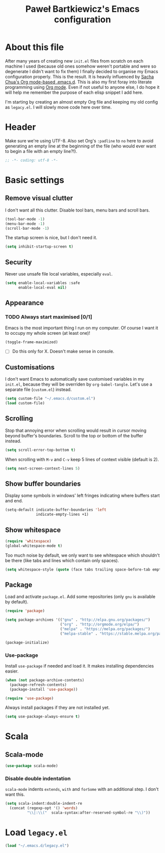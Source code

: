 #+title: Paweł Bartkiewicz's Emacs configuration
#+startup: showeverything
#+property: header-args:emacs-lisp :tangle yes

* About this file

After many years of creating new =init.el= files from scratch on each machine I used (because old
ones somehow weren't portable and were so degenerate I didn't want to fix them) I finally decided
to organise my Emacs configuration properly. This is the result. It is heavily influenced by
[[https://github.com/sachac/.emacs.d/][Sacha Chua's Org mode-based .emacs.d]]. This is also my first foray into literate programming using
[[https://orgmode.org][Org mode]]. Even if not useful to anyone else, I do hope it will help me remember the purpose of each
elisp snippet I add here.

I'm starting by creating an almost empty Org file and keeping my old config as =legacy.el=.
I will slowly move code here over time.

* Header

Make sure we're using UTF-8. Also set Org's =:padline= to =no= here to avoid generating an empty
line at the beginning of the file (who would ever want to begin a file with an empty line?!).

#+begin_src emacs-lisp :padline no
  ;; -*- coding: utf-8 -*-
#+end_src

* Basic settings

** Remove visual clutter

I don't want all this clutter. Disable tool bars, menu bars and scroll bars.

#+begin_src emacs-lisp
  (tool-bar-mode -1)
  (menu-bar-mode -1)
  (scroll-bar-mode -1)
#+end_src

The startup screen is nice, but I don't need it.

#+begin_src emacs-lisp
  (setq inhibit-startup-screen t)
#+end_src

** Security

Never use unsafe file local variables, especially =eval=.

#+begin_src emacs-lisp
  (setq enable-local-variables :safe
        enable-local-eval nil)
#+end_src

** Appearance

*** TODO Always start maximised [0/1]

Emacs is the most important thing I run on my computer. Of course I want it to occupy my whole
screen (at least one)!

#+begin_src emacs-lisp
  (toggle-frame-maximized)
#+end_src

 - [ ] Do this only for X. Doesn't make sense in console.

** Customisations

I don't want Emacs to automatically save customised variables in my =init.el=, because they will
be overriden by =org-babel-tangle=. Let's use a separate file (=custom.el=) instead.

#+begin_src emacs-lisp
  (setq custom-file "~/.emacs.d/custom.el")
  (load custom-file)
#+end_src

** Scrolling

Stop that annoying error when scrolling would result in cursor moving beyond buffer's boundaries.
Scroll to the top or bottom of the buffer instead.

#+begin_src emacs-lisp
  (setq scroll-error-top-bottom t)
#+end_src

When scrolling with =M-v= and =C-v= keep 5 lines of context visible (default is 2).

#+begin_src emacs-lisp
  (setq next-screen-context-lines 5)
#+end_src

** Show buffer boundaries

Display some symbols in windows' left fringes indicating where buffers start and end.

#+begin_src emacs-lisp
  (setq-default indicate-buffer-boundaries 'left
                indicate-empty-lines +1)
#+end_src

** Show whitespace

#+begin_src emacs-lisp
  (require 'whitespace)
  (global-whitespace-mode t)
#+end_src

Too much noise by default, we only want to see whitespace which shouldn't be there (like tabs and
lines which contain only spaces).

#+begin_src emacs-lisp
  (setq whitespace-style (quote (face tabs trailing space-before-tab empty space-after-tab tab-mark)))
#+end_src

** Package

Load and activate =package.el=. Add some repositories (only =gnu= is available by default).

#+begin_src emacs-lisp
  (require 'package)

  (setq package-archives '(("gnu" . "http://elpa.gnu.org/packages/")
                           ("org" . "http://orgmode.org/elpa/")
                           ("melpa" . "https://melpa.org/packages/")
                           ("melpa-stable" . "https://stable.melpa.org/packages/")))

  (package-initialize)
#+end_src

*** Use-package

Install =use-package= if needed and load it. It makes installing dependencies easier.

#+begin_src emacs-lisp
  (when (not package-archive-contents)
    (package-refresh-contents)
    (package-install 'use-package))

  (require 'use-package)
#+end_src

Always install packages if they are not installed yet.

#+begin_src emacs-lisp
  (setq use-package-always-ensure t)
#+end_src

* Scala

** Scala-mode

#+begin_src emacs-lisp
  (use-package scala-mode)
#+end_src

*** Disable double indentation

=scala-mode= indents =extends=, =with= and =forSome= with an additional step. I don't want this.

#+begin_src emacs-lisp
  (setq scala-indent:double-indent-re
    (concat (regexp-opt '() 'words)
            "\\|:\\("  scala-syntax:after-reserved-symbol-re "\\)"))
#+end_src

* Load =legacy.el=

#+begin_src emacs-lisp :tangle yes
  (load "~/.emacs.d/legacy.el")
#+end_src

